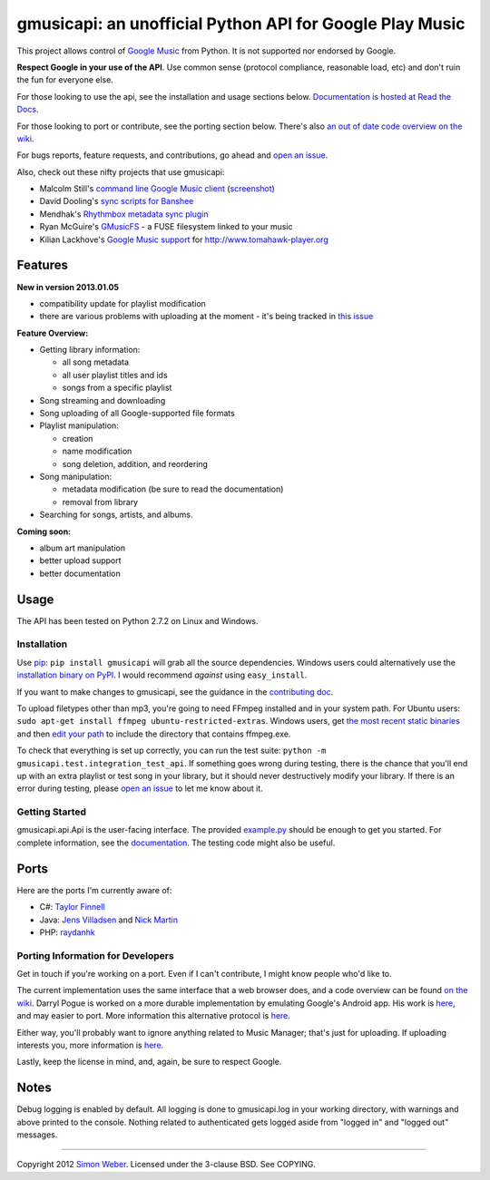 gmusicapi: an unofficial Python API for Google Play Music
=========================================================

This project allows control of
`Google Music <http://music.google.com>`_ from Python. It is not
supported nor endorsed by Google.

**Respect Google in your use of the API**. Use common sense
(protocol compliance, reasonable load, etc) and don't ruin the fun
for everyone else.

For those looking to use the api, see the installation and usage
sections below.
`Documentation is hosted at Read the Docs <http://readthedocs.org/docs/unofficial-google-music-api/en/latest>`_.

For those looking to port or contribute, see the porting section
below. There's also
`an out of date code overview on the wiki <https://github.com/simon-weber/Unofficial-Google-Music-API/wiki/Codebase-Overview>`_.

For bugs reports, feature requests, and contributions, go ahead and
`open an issue <https://github.com/simon-weber/Unofficial-Google-Music-API/issues/new>`_.

Also, check out these nifty projects that use gmusicapi:


-  Malcolm Still's `command line Google Music client <https://github.com/mstill/thunner>`_
   (`screenshot <http://i.imgur.com/Mwl0k.png>`_)
-  David Dooling's `sync scripts for Banshee <https://github.com/ddgenome/banshee-helper-scripts>`_
-  Mendhak's `Rhythmbox metadata sync plugin <https://github.com/mendhak/rhythmbox-gmusic-sync>`_
-  Ryan McGuire's `GMusicFS <https://github.com/EnigmaCurry/GMusicFS>`_ - a FUSE
   filesystem linked to your music
-  Kilian Lackhove's `Google Music support <https://github.com/crabmanX/google-music-resolver>`_
   for http://www.tomahawk-player.org

Features
--------

**New in version 2013.01.05**


-  compatibility update for playlist modification
-  there are various problems with uploading at the moment - it's
   being tracked in
   `this issue <https://github.com/simon-weber/Unofficial-Google-Music-API/issues/51#issuecomment-11833220>`_

**Feature Overview:**


-  Getting library information:
   
   -  all song metadata
   -  all user playlist titles and ids
   -  songs from a specific playlist

-  Song streaming and downloading

-  Song uploading of all Google-supported file formats

-  Playlist manipulation:
   
   -  creation
   -  name modification
   -  song deletion, addition, and reordering

-  Song manipulation:
   
   -  metadata modification (be sure to read the documentation)
   -  removal from library

-  Searching for songs, artists, and albums.


**Coming soon:**


-  album art manipulation
-  better upload support
-  better documentation

Usage
-----

The API has been tested on Python 2.7.2 on Linux and Windows.

Installation
~~~~~~~~~~~~

Use `pip <http://www.pip-installer.org/en/latest/index.html>`_:
``pip install gmusicapi`` will grab all the source dependencies.
Windows users could alternatively use the
`installation binary on PyPI <http://pypi.python.org/pypi/gmusicapi/>`_.
I would recommend *against* using ``easy_install``.

If you want to make changes to gmusicapi, see the guidance in the
`contributing doc <https://github.com/simon-weber/Unofficial-Google-Music-API/blob/master/CONTRIBUTING.md>`_.

To upload filetypes other than mp3, you're going to need FFmpeg
installed and in your system path. For Ubuntu users:
``sudo apt-get install ffmpeg ubuntu-restricted-extras``. Windows
users, get
`the most recent static binaries <http://ffmpeg.zeranoe.com/builds/>`_
and then
`edit your path <http://www.computerhope.com/issues/ch000549.htm>`_
to include the directory that contains ffmpeg.exe.

To check that everything is set up correctly, you can run the test
suite: ``python -m gmusicapi.test.integration_test_api``. If
something goes wrong during testing, there is the chance that
you'll end up with an extra playlist or test song in your library,
but it should never destructively modify your library. If there is
an error during testing, please
`open an issue <https://github.com/simon-weber/Unofficial-Google-Music-API/issues/new>`_
to let me know about it.

Getting Started
~~~~~~~~~~~~~~~

gmusicapi.api.Api is the user-facing interface. The provided
`example.py <https://github.com/simon-weber/Unofficial-Google-Music-API/blob/master/example.py>`_
should be enough to get you started. For complete information, see
the
`documentation <http://readthedocs.org/docs/unofficial-google-music-api/en/latest>`_.
The testing code might also be useful.

Ports
-----

Here are the ports I'm currently aware of:


-  C#:
   `Taylor Finnell <https://github.com/Byteopia/GoogleMusicAPI.NET>`_
-  Java: `Jens Villadsen <https://github.com/jkiddo/gmusic.api>`_
   and `Nick Martin <https://github.com/xnickmx/google-play-client>`_
-  PHP:
   `raydanhk <http://code.google.com/p/unofficial-google-music-api-php/>`_

Porting Information for Developers
~~~~~~~~~~~~~~~~~~~~~~~~~~~~~~~~~~

Get in touch if you're working on a port. Even if I can't
contribute, I might know people who'd like to.

The current implementation uses the same interface that a web
browser does, and a code overview can be found
`on the wiki <https://github.com/simon-weber/Unofficial-Google-Music-API/wiki/Codebase-Overview>`_.
Darryl Pogue is worked on a more durable implementation by
emulating Google's Android app. His work is
`here <https://github.com/dpogue/Unofficial-Google-Music-API>`_,
and may easier to port. More information this alternative protocol
is
`here <https://github.com/dpogue/Unofficial-Google-Music-API/wiki/Skyjam-API>`_.

Either way, you'll probably want to ignore anything related to
Music Manager; that's just for uploading. If uploading interests
you, more information is
`here <https://github.com/simon-weber/google-music-protocol>`_.

Lastly, keep the license in mind, and, again, be sure to respect
Google.

Notes
-----

Debug logging is enabled by default. All logging is done to
gmusicapi.log in your working directory, with warnings and above
printed to the console. Nothing related to authenticated gets
logged aside from "logged in" and "logged out" messages.

--------------

Copyright 2012 `Simon Weber <http://www.simonmweber.com>`_.
Licensed under the 3-clause BSD. See COPYING.

.. |githalytics| image:: https://cruel-carlota.pagodabox.com/68a92ecf6b6590372f435fb2674d072e
.. _githalytics <http://githalytics.com/simon-weber/Unofficial-Google-Music-API>`_
